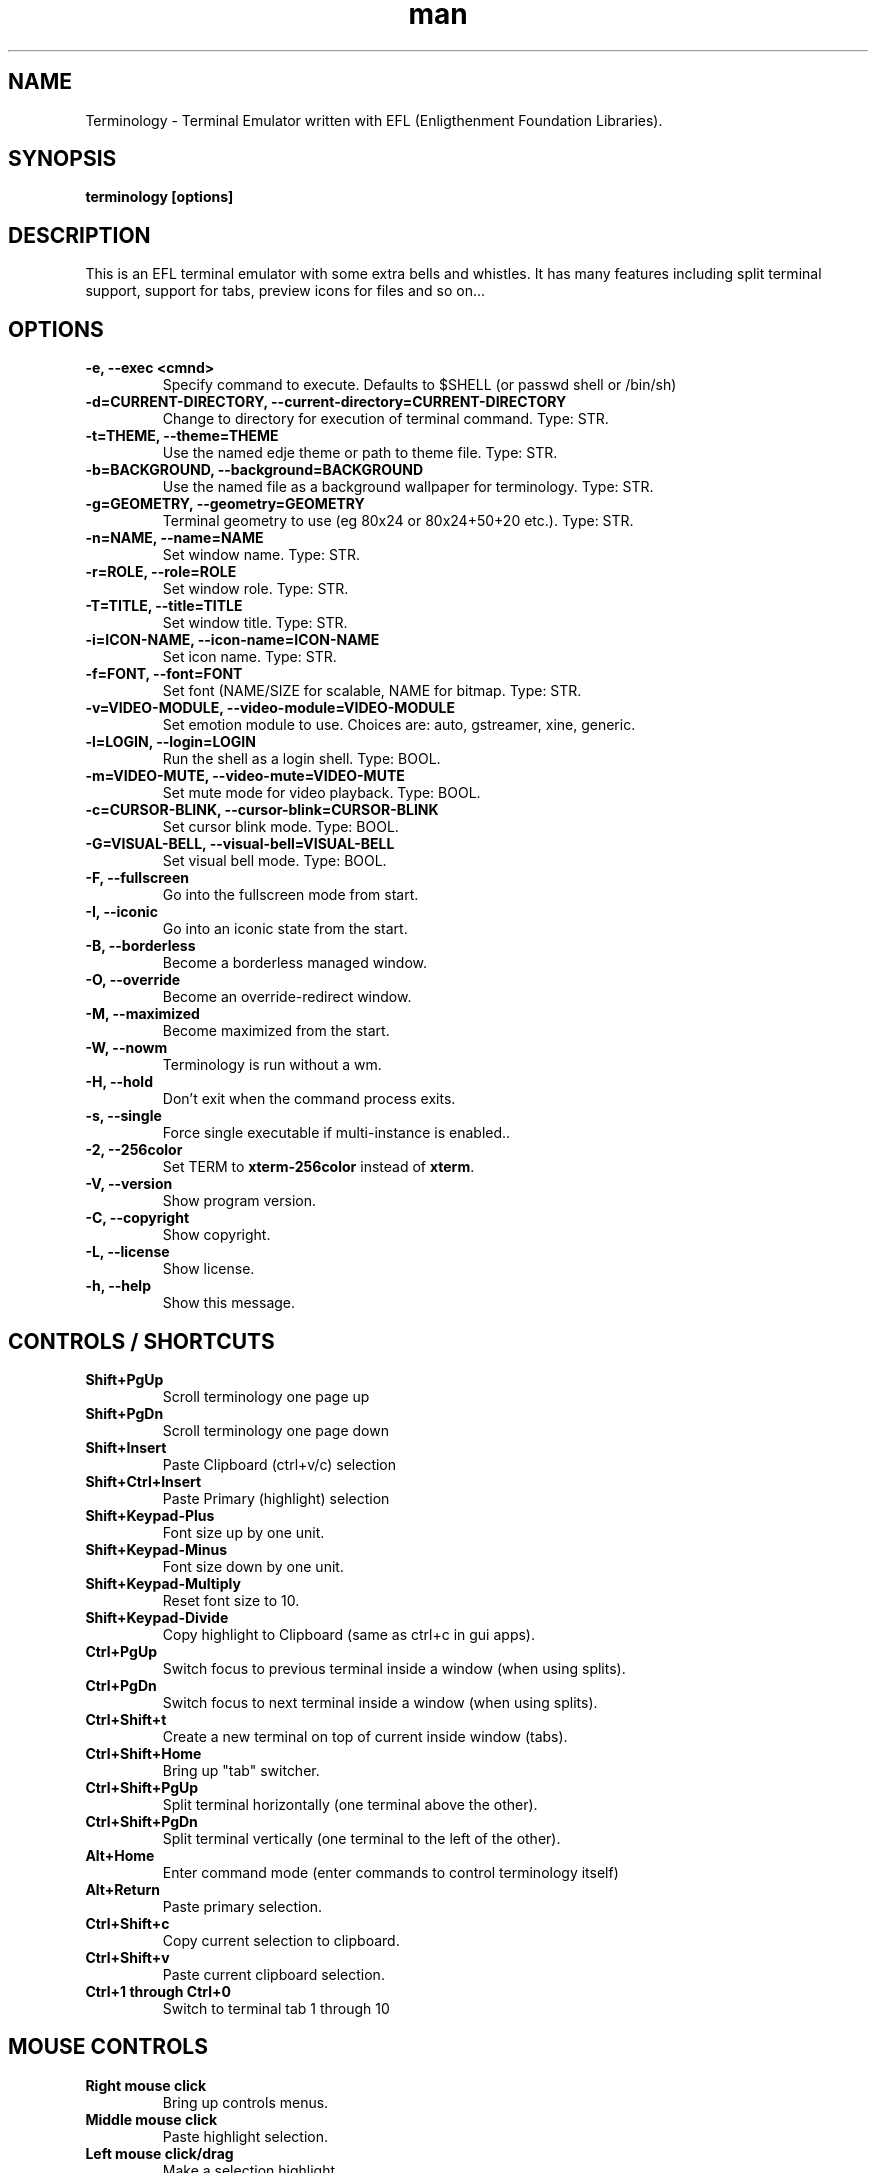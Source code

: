 .\" Manpage for Terminology
.TH man 1 "18 Nov 2013" "0.4" "Terminology man page"
.SH NAME
Terminology \- Terminal Emulator written with EFL (Enligthenment Foundation Libraries).
.SH SYNOPSIS
.B terminology [options]
.SH DESCRIPTION
This is an EFL terminal emulator with some extra bells and whistles.
It has many features including split terminal support, support for tabs, preview
icons for files and so on...
.SH OPTIONS
.
.TP
.B \-e, \-\-exec <cmnd>
Specify command to execute.
Defaults to $SHELL (or passwd shell or /bin/sh)
.
.TP
.B \-d=CURRENT-DIRECTORY, \-\-current\-directory=CURRENT-DIRECTORY
Change to directory for execution of terminal command.
Type: STR.
.
.TP
.B \-t=THEME, \-\-theme=THEME
Use the named edje theme or path to theme file.
Type: STR.
.
.TP
.B \-b=BACKGROUND, \-\-background=BACKGROUND
Use the named file as a background wallpaper for terminology.
Type: STR.
.
.TP
.B \-g=GEOMETRY, \-\-geometry=GEOMETRY
Terminal geometry to use (eg 80x24 or 80x24+50+20 etc.).
Type: STR.
.
.TP
.B \-n=NAME, \-\-name=NAME
Set window name.
Type: STR.
.
.TP
.B \-r=ROLE, \-\-role=ROLE
Set window role.
Type: STR.
.
.TP
.B \-T=TITLE, \-\-title=TITLE
Set window title.
Type: STR.
.
.TP
.B \-i=ICON\-NAME, \-\-icon-name=ICON\-NAME
Set icon name.
Type: STR.
.
.TP
.B \-f=FONT, \-\-font=FONT
Set font (NAME/SIZE for scalable, NAME for bitmap.
Type: STR.
.
.TP
.B \-v=VIDEO\-MODULE, \-\-video-module=VIDEO\-MODULE
Set emotion module to use. Choices are: auto, gstreamer, xine, generic.
.
.TP
.B \-l=LOGIN, \-\-login=LOGIN
Run the shell as a login shell.
Type: BOOL.
.
.TP
.B \-m=VIDEO\-MUTE, \-\-video-mute=VIDEO\-MUTE
Set mute mode for video playback.
Type: BOOL.
.
.TP
.B \-c=CURSOR\-BLINK, \-\-cursor-blink=CURSOR\-BLINK
Set cursor blink mode.
Type: BOOL.
.
.TP
.B \-G=VISUAL\-BELL, \-\-visual\-bell=VISUAL\-BELL
Set visual bell mode.
Type: BOOL.
.
.TP
.B \-F, \-\-fullscreen
Go into the fullscreen mode from start.
.
.TP
.B \-I, \-\-iconic
Go into an iconic state from the start.
.
.TP
.B \-B, \-\-borderless
Become a borderless managed window.
.
.TP
.B \-O, \-\-override
Become an override-redirect window.
.
.TP
.B \-M, \-\-maximized
Become maximized from the start.
.
.TP
.B \-W, \-\-nowm
Terminology is run without a wm.
.
.TP
.B \-H, \-\-hold
Don't exit when the command process exits.
.
.TP
.B \-s, \-\-single
Force single executable if multi-instance is enabled..
.
.TP
.B \-2, \-\-256color
Set TERM to \fBxterm-256color\fP instead of \fBxterm\fP.
.
.TP
.B \-V, \-\-version
Show program version.
.
.TP
.B \-C, \-\-copyright
Show copyright.
.
.TP
.B \-L, \-\-license
Show license.
.
.TP
.B \-h, \-\-help
Show this message.

.SH CONTROLS / SHORTCUTS
.
.TP
.B Shift+PgUp
Scroll terminology one page up
.
.TP
.B Shift+PgDn
Scroll terminology one page down
.
.TP
.B Shift+Insert
Paste Clipboard (ctrl+v/c) selection
.
.TP
.B Shift+Ctrl+Insert
Paste Primary (highlight) selection
.
.TP
.B Shift+Keypad\-Plus
Font size up by one unit.
.
.TP
.B Shift+Keypad\-Minus
Font size down by one unit.
.
.TP
.B Shift+Keypad\-Multiply
Reset font size to 10.
.
.TP
.B Shift+Keypad\-Divide
Copy highlight to Clipboard (same as ctrl+c in gui apps).
.
.TP
.B Ctrl+PgUp
Switch focus to previous terminal inside a window (when using splits).
.
.TP
.B Ctrl+PgDn
Switch focus to next terminal inside a window (when using splits).
.
.TP
.B Ctrl+Shift+t
Create a new terminal on top of current inside window (tabs).
.
.TP
.B Ctrl+Shift+Home
Bring up "tab" switcher.
.
.TP
.B Ctrl+Shift+PgUp
Split terminal horizontally (one terminal above the other).
.
.TP
.B Ctrl+Shift+PgDn
Split terminal vertically (one terminal to the left of the other).
.
.TP
.B Alt+Home
Enter command mode (enter commands to control terminology itself)
.
.TP
.B Alt+Return
Paste primary selection.
.
.TP
.B Ctrl+Shift+c
Copy current selection to clipboard.
.
.TP
.B Ctrl+Shift+v
Paste current clipboard selection.
.
.TP
.B Ctrl+1 through Ctrl+0
Switch to terminal tab 1 through 10

.SH MOUSE CONTROLS
.
.TP
.B Right mouse click
Bring up controls menus.
.
.TP
.B Middle mouse click
Paste highlight selection.
.
.TP
.B Left mouse click/drag
Make a selection highlight.
.
.TP
.B Ctrl + Left mouse click/drag
Make a block selection.
.
.TP
.B Wheel
Scroll up or down in history.
.
.TP
.B Ctrl + Wheel
Zoom font size up/down.

.SH COMMAND MODE COMMANDS
To enter command mode in terminology press Alt+Home. Currently command mode
understands the following commands:
.
.TP
.B f
Reset font to default setting saved in config.
.
.TP
.B f+
Increase font size. Note that it works on scalable fonts only.
.
.TP
.B f\-
Decrease font size. Note that it works on scalable fonts only.
.
.TP
.B fb
Display big font size (10x20 bitmap, or size 20 with scalable).
.
.TP
.B gNxM
Make terminal NxM chars in size (if possible). e.g. g80x48 g40x20.
If just one number is provided, it will use the following shortcuts:
g0=80x24; g1=80x40; g2=80x60; g3=80x80; g4=120x24; g5=120x40; g6=120x60;
g7=120x80; g8=120x120
.
.TP
.B b
Reset the background (no media)
.
.TP
.B bPATH
Set the background media to an absolute file PATH

.SH EXTENDED ESCAPES FOR TERMINOLOGY:
.
.TP
.B [\\\033][}][COMMAND][\\\000]
i.e.
  1.   ESC char (\\033 or 0x1b)
  2.   } char
  3... sequence of UTF8 chars other than nul (\\000 or 0x00).
  4    \\000 char (nul byte or 0x00 to indicate end of sequence)
e.g.
  echo \-n '\\033}Hello world\000'

.B Commands:

any values inside square brackets [] are to be replaced by some
content (numbers, strings, paths, url's etc.). example:

aa[PATH\-OF\-FILE] should be come something like:
  aa/tmp/file.png
or aa[true/false] should become something like:
  aatrue
or
  aafalse

\-\-\-

pn[FULL\-PATH\-OR\-URL]
  = popup the given media file/url now

pq[FULL\-PATH\-OR\-URL]
  = quque a popup for the given media file/url

bt[FULL\-PATH\-OR\-URL]
  = set the terminal background media file/url temporarily

bp[FULL\-PATH\-OR\-URL]
  = set the terminal background media file/url permanently

at[on/true/yes/off/false/no]
  = set the terminal alpha state to be on, or off temporarily

ap[on/true/yes/off/false/no]
  = set the terminal alpha state to be on, or off permanently

qs
  = query grid and font size. stdin will have written to it:
    W;H;FW;FH\n
    where W is the width of the terminal grid in characters
    where H is the height of the terminal grid in characters
    where FW is the width of 1 character cell in pixels
    where FH is the height of 1 character cell in pixels

is[CW;H;FULL\-PATH\-OR\-URL]
  = insert STRETCHED media (where image will stretch to fill the cell area)
    and define expected cell area to be W cells wide and H cells high,
    with the image/media/url.
    where C is the replace character to be identified in later text
    where W is the width in character cells (up to 511).
    where H is the height in character cells (up to 511).

    note that this escape alone has no effect. it indicates a future
    intention of inserting media into the terminal. the terminal will
    EXPECT a grid of WxH "replace characters" to follow, with each
    sequence of such replace characters bebung with a 'ib' escape command
    and ending with an 'ie' escape command.

    the FULL\-PATH\-OR\-URL for all  the i commands (is, ic, if, it) may
    be of the form:

      /full/path/to/file.png

    OR

      /full/path/to/link\n/full/path/to/file.png

      where a newline character separates a URI for a link and a full
      path to a file to display in the region. the link is the
      destination URI when a user may clikc on the given media image.

    example:

      printf("\\\033}is#5;3;%s\000"
             "\\\033}ib#####\\\033}ie\\\n"
             "\\\033}ib#####\\\033}ie\\\n"
             "\\\033}ib#####\\\033}ie\\\n", "/tmp/icon.png");

    note that '#' is the replace character, and later '#' chars if inside
    begin/end escapes, will be replaced by the given media indicated
    in the insert media escape.

ic[CW;H;FULL\-PATH\-OR\-URL]
  = insert CENTERED media (centered in cell area). otherwise paramaters are
    identical to the "is" command, but retains aspect and is padded by
    blank space.

if[CW;H;FULL\-PATH\-OR\-URL]
  = insert FILLED media (fill in cell area). otherwise paramaters are
    identical to the "is" command but ensures the entire area is
    filled like a background even if media goes beyond cell bounds and is
    clipped.

it[CW;H;FULL\-PATH\-OR\-URL]
  = insert THUMB media (thumbnail cell area). otherwise paramaters are
    identical to the "is" command, but uses thumbnail generation to
    make a fast to load but low resolution version (cached) of the media.

ib
  = begin media replace sequence run

ie
  = end media replace sequence run

.SH BUGS
If you find a bug or for known issues/bugs/feature requests please email
enlightenment-devel@lists.sourceforge.net or visit the place where all the hard
work is done http://phab.enlightenment.org/

.SH AUTHOR
Terminology was writtern by Carsten Haitzler <raster@rasterman.com> and others. See
AUTHORS file for other contributors.
